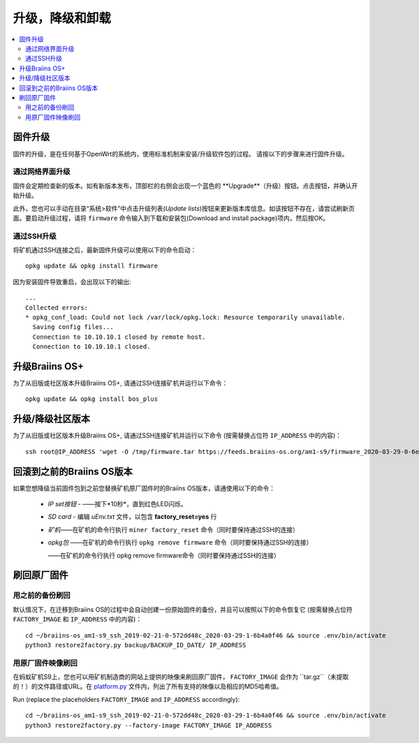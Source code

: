 #####################################
升级，降级和卸载
#####################################

.. contents::
	:local:
	:depth: 2

.. _upgrade_bos:

****************
固件升级
****************

固件的升级，是在任何基于OpenWrt的系统内，使用标准机制来安装/升级软件包的过程。
请按以下的步骤来进行固件升级。

通过网络界面升级
=========================

固件会定期检查新的版本。如有新版本发布，顶部栏的右侧会出现一个蓝色的 **Upgrade**（升级）按钮。点击按钮，并确认开始升级。

此外，您也可以手动在目录“系统>软件”中点击升级列表(*Update lists*)按钮来更新版本库信息。如该按钮不存在，请尝试刷新页面。要启动升级过程，请将 ``firmware`` 命令输入到下载和安装包(Download and install package)项内，然后按OK。


通过SSH升级
===============

将矿机通过SSH连接之后，最新固件升级可以使用以下的命令启动：

::

  opkg update && opkg install firmware

因为安装固件导致重启，会出现以下的输出:

::

  ...
  Collected errors:
  * opkg_conf_load: Could not lock /var/lock/opkg.lock: Resource temporarily unavailable.
    Saving config files...
    Connection to 10.10.10.1 closed by remote host.
    Connection to 10.10.10.1 closed.

.. _upgrade_community_bos_plus:

**********************
升级Braiins OS+
**********************

为了从旧版或社区版本升级Braiins OS+, 请通过SSH连接矿机并运行以下命令：

::

    opkg update && opkg install bos_plus

.. _downgrade_bos_plus_community:

**************************************
升级/降级社区版本
**************************************

为了从旧版或社区版本升级Braiins OS+, 请通过SSH连接矿机并运行以下命令  (按需替换占位符 ``IP_ADDRESS`` 中的内容)：


::

  ssh root@IP_ADDRESS 'wget -O /tmp/firmware.tar https://feeds.braiins-os.org/am1-s9/firmware_2020-03-29-0-6ec1a631_arm_cortex-a9_neon.tar && sysupgrade -F /tmp/firmware.tar'

.. _downgrade_bos_stock:

***********************************
回滚到之前的Braiins OS版本
***********************************

如果您想降级当前固件包到之前您替换矿机原厂固件时的Braiins OS版本，请通使用以下的命令：

 -  *IP set按钮* - ——按下*10秒*，直到红色LED闪烁。
 -  *SD card* - 编辑 *uEnv.txt* 文件，以包含 **factory_reset=yes** 行
 -  *矿机*——在矿机的命令行执行 ``miner factory_reset`` 命令（同时要保持通过SSH的连接）
 -  *opkg包* ——在矿机的命令行执行 ``opkg remove firmware`` 命令（同时要保持通过SSH的连接）
    
    ——在矿机的命令行执行 opkg remove firmware命令（同时要保持通过SSH的连接）

***************************
刷回原厂固件
***************************

用之前的备份刷回
===============================

默认情况下，在迁移到Braiins OS的过程中会自动创建一份原始固件的备份，并且可以按照以下的命令恢复它 (按需替换占位符 ``FACTORY_IMAGE`` 和  ``IP_ADDRESS`` 中的内容)：

::

  cd ~/braiins-os_am1-s9_ssh_2019-02-21-0-572dd48c_2020-03-29-1-6b4a0f46 && source .env/bin/activate
  python3 restore2factory.py backup/BACKUP_ID_DATE/ IP_ADDRESS

用原厂固件映像刷回
=============================

在蚂蚁矿机S9上，您也可以用矿机制造商的网站上提供的映像来刷回原厂固件， ``FACTORY_IMAGE`` 会作为 ``tar.gz``（未提取的！）的文件路径或URL。在 `platform.py <https://github.com/braiins/braiins-os/blob/master/upgrade/am1/platform.py>`__ 文件内，列出了所有支持的映像以及相应的MD5哈希值。


Run (replace the placeholders ``FACTORY_IMAGE`` and ``IP_ADDRESS`` accordingly):

::

  cd ~/braiins-os_am1-s9_ssh_2019-02-21-0-572dd48c_2020-03-29-1-6b4a0f46 && source .env/bin/activate
  python3 restore2factory.py --factory-image FACTORY_IMAGE IP_ADDRESS
